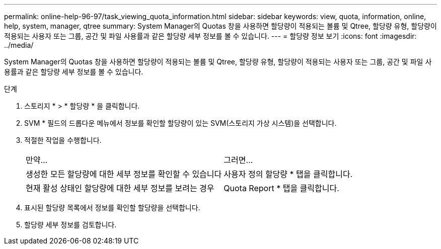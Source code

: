 ---
permalink: online-help-96-97/task_viewing_quota_information.html 
sidebar: sidebar 
keywords: view, quota, information, online, help, system, manager, qtree 
summary: System Manager의 Quotas 창을 사용하면 할당량이 적용되는 볼륨 및 Qtree, 할당량 유형, 할당량이 적용되는 사용자 또는 그룹, 공간 및 파일 사용률과 같은 할당량 세부 정보를 볼 수 있습니다. 
---
= 할당량 정보 보기
:icons: font
:imagesdir: ../media/


[role="lead"]
System Manager의 Quotas 창을 사용하면 할당량이 적용되는 볼륨 및 Qtree, 할당량 유형, 할당량이 적용되는 사용자 또는 그룹, 공간 및 파일 사용률과 같은 할당량 세부 정보를 볼 수 있습니다.

.단계
. 스토리지 * > * 할당량 * 을 클릭합니다.
. SVM * 필드의 드롭다운 메뉴에서 정보를 확인할 할당량이 있는 SVM(스토리지 가상 시스템)을 선택합니다.
. 적절한 작업을 수행합니다.
+
|===


| 만약... | 그러면... 


 a| 
생성한 모든 할당량에 대한 세부 정보를 확인할 수 있습니다
 a| 
사용자 정의 할당량 * 탭을 클릭합니다.



 a| 
현재 활성 상태인 할당량에 대한 세부 정보를 보려는 경우
 a| 
Quota Report * 탭을 클릭합니다.

|===
. 표시된 할당량 목록에서 정보를 확인할 할당량을 선택합니다.
. 할당량 세부 정보를 검토합니다.

